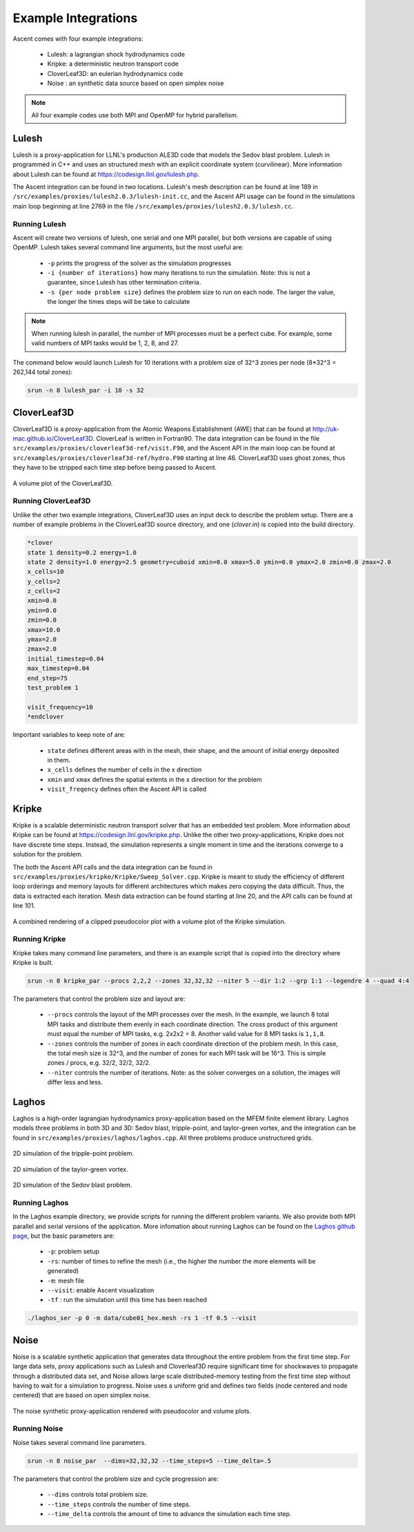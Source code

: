 .. ############################################################################
.. # Copyright (c) 2015-2018, Lawrence Livermore National Security, LLC.
.. #
.. # Produced at the Lawrence Livermore National Laboratory
.. #
.. # LLNL-CODE-716457
.. #
.. # All rights reserved.
.. #
.. # This file is part of Ascent.
.. #
.. # For details, see: http://ascent.readthedocs.io/.
.. #
.. # Please also read ascent/LICENSE
.. #
.. # Redistribution and use in source and binary forms, with or without
.. # modification, are permitted provided that the following conditions are met:
.. #
.. # * Redistributions of source code must retain the above copyright notice,
.. #   this list of conditions and the disclaimer below.
.. #
.. # * Redistributions in binary form must reproduce the above copyright notice,
.. #   this list of conditions and the disclaimer (as noted below) in the
.. #   documentation and/or other materials provided with the distribution.
.. #
.. # * Neither the name of the LLNS/LLNL nor the names of its contributors may
.. #   be used to endorse or promote products derived from this software without
.. #   specific prior written permission.
.. #
.. # THIS SOFTWARE IS PROVIDED BY THE COPYRIGHT HOLDERS AND CONTRIBUTORS "AS IS"
.. # AND ANY EXPRESS OR IMPLIED WARRANTIES, INCLUDING, BUT NOT LIMITED TO, THE
.. # IMPLIED WARRANTIES OF MERCHANTABILITY AND FITNESS FOR A PARTICULAR PURPOSE
.. # ARE DISCLAIMED. IN NO EVENT SHALL LAWRENCE LIVERMORE NATIONAL SECURITY,
.. # LLC, THE U.S. DEPARTMENT OF ENERGY OR CONTRIBUTORS BE LIABLE FOR ANY
.. # DIRECT, INDIRECT, INCIDENTAL, SPECIAL, EXEMPLARY, OR CONSEQUENTIAL
.. # DAMAGES  (INCLUDING, BUT NOT LIMITED TO, PROCUREMENT OF SUBSTITUTE GOODS
.. # OR SERVICES; LOSS OF USE, DATA, OR PROFITS; OR BUSINESS INTERRUPTION)
.. # HOWEVER CAUSED AND ON ANY THEORY OF LIABILITY, WHETHER IN CONTRACT,
.. # STRICT LIABILITY, OR TORT (INCLUDING NEGLIGENCE OR OTHERWISE) ARISING
.. # IN ANY WAY OUT OF THE USE OF THIS SOFTWARE, EVEN IF ADVISED OF THE
.. # POSSIBILITY OF SUCH DAMAGE.
.. #
.. ############################################################################


Example Integrations
--------------------
Ascent comes with four example integrations:

  - Lulesh: a lagrangian shock hydrodynamics code 
  - Kripke: a deterministic neutron transport code
  - CloverLeaf3D: an eulerian hydrodynamics code
  - Noise : an synthetic data source based on open simplex noise

.. note::
  All four example codes use both MPI and OpenMP for hybrid parallelism.

Lulesh
^^^^^^

Lulesh is a proxy-application for LLNL's production ALE3D code that models the Sedov blast problem.
Lulesh in programmed in C++ and uses an structured mesh with an explicit coordinate system (curvilinear). 
More information about Lulesh can be found at `https://codesign.llnl.gov/lulesh.php <https://codesign.llnl.gov/lulesh.php>`_.

The Ascent integration can be found in two locations.
Lulesh's mesh description can be found at line 189 in ``/src/examples/proxies/lulesh2.0.3/lulesh-init.cc``, and the Ascent API usage can be found in the simulations main loop beginning at line 2769 in the file ``/src/examples/proxies/lulesh2.0.3/lulesh.cc``.

.. _lulesh_exfig:

..  figure:: images/lulesh_example.png
    :scale: 50 % 
    :align: center

Running Lulesh
""""""""""""""
Ascent will create two versions of lulesh, one serial and one MPI parallel, but both versions are capable of using OpenMP.
Lulesh takes several command line arguments, but the most useful are:
  
  - ``-p`` prints the progress of the solver as the simulation progresses
  - ``-i {number of iterations}`` how many iterations to run the simulation. Note: this is not a guarantee, since Lulesh has other termination criteria.  
  - ``-s {per node problem size}`` defines the problem size to run on each node. The larger the value, the longer the times steps will be take to calculate

.. note::
  When running lulesh in parallel, the number of MPI processes must be a perfect cube. For example, some valid numbers of MPI tasks would be 1, 2, 8, and 27.

The command below would launch Lulesh for 10 iterations with a problem size of 32^3 zones per node (8*32^3 = 262,144 total zones):

.. code-block:: bash

  srun -n 8 lulesh_par -i 10 -s 32


.. _cloverleaf3d_integration:

CloverLeaf3D
^^^^^^^^^^^^
CloverLeaf3D is a proxy-application from the Atomic Weapons Establishment (AWE) that can be found at `http://uk-mac.github.io/CloverLeaf3D <http://uk-mac.github.io/CloverLeaf3D>`_.
CloverLeaf is written in Fortran90.
The data integration can be found in the file ``src/examples/proxies/cloverleaf3d-ref/visit.F90``, and the Ascent API in the main loop can be found at ``src/examples/proxies/cloverleaf3d-ref/hydro.F90`` starting at line 46.
CloverLeaf3D uses ghost zones, thus they have to be stripped each time step before being passed to Ascent.

.. _clover_exfig:

..  figure:: images/clover_example.png
    :scale: 50 % 
    :align: center

    A volume plot of the CloverLeaf3D.

Running CloverLeaf3D
""""""""""""""""""""
Unlike the other two example integrations, CloverLeaf3D uses an input deck to describe the problem setup.
There are a number of example problems in the CloverLeaf3D source directory, and one (`clover.in`) is copied into the build directory.

.. code-block:: text

   *clover
   state 1 density=0.2 energy=1.0
   state 2 density=1.0 energy=2.5 geometry=cuboid xmin=0.0 xmax=5.0 ymin=0.0 ymax=2.0 zmin=0.0 zmax=2.0
   x_cells=10
   y_cells=2
   z_cells=2
   xmin=0.0
   ymin=0.0
   zmin=0.0
   xmax=10.0
   ymax=2.0
   zmax=2.0
   initial_timestep=0.04
   max_timestep=0.04
   end_step=75
   test_problem 1

   visit_frequency=10
   *endclover

Important variables to keep note of are:

 - ``state`` defines different areas with in the mesh, their shape, and the amount of initial energy deposited in them.
 - ``x_cells`` defines the number of cells in the x direction
 - ``xmin`` and ``xmax`` defines the spatial extents in the x direction for the problem
 - ``visit_freqency`` defines often the Ascent API is called

Kripke
^^^^^^
Kripke is a scalable deterministic neutron transport solver that has an embedded test problem.
More information about Kripke can be found at `https://codesign.llnl.gov/kripke.php <https://codesign.llnl.gov/kripke.php>`_.
Unlike the other two proxy-applications, Kripke does not have discrete time steps.
Instead, the simulation represents a single moment in time and the iterations converge to a solution for the problem.

The both the Ascent API calls and the data integration can be found in ``src/examples/proxies/kripke/Kripke/Sweep_Solver.cpp``.
Kripke is meant to study the efficiency of different loop orderings and memory layouts for different architectures which makes zero copying the data difficult.
Thus, the data is extracted each iteration.
Mesh data extraction can be found starting at line 20, and the API calls can be found at line 101.

.. _kripke_exfig:

..  figure:: images/kripke_example.png
    :scale: 50 % 
    :align: center

    A combined rendering of a clipped pseudocolor plot with a volume plot of the Kripke simulation.

Running Kripke
""""""""""""""
Kripke takes many command line parameters, and there is an example script that is copied into the directory where Kripke is built.

.. code-block:: bash

  srun -n 8 kripke_par --procs 2,2,2 --zones 32,32,32 --niter 5 --dir 1:2 --grp 1:1 --legendre 4 --quad 4:4

The parameters that control the problem size and layout are:

  - ``--procs`` controls the layout of the MPI processes over the mesh. In the example, we launch 8 total MPI tasks and distribute them evenly in each coordinate direction. The cross product of this argument must equal the number of MPI tasks, e.g. 2x2x2 = 8. Another valid value for 8 MPI tasks is ``1,1,8``.
  - ``--zones`` controls the number of zones in each coordinate direction of the problem mesh. In this case, the total mesh size is 32^3, and the number of zones for each MPI task will be 16^3. This is simple zones / procs, e.g. 32/2, 32/2, 32/2.
  - ``--niter`` controls the number of iterations. Note: as the solver converges on a solution, the images will differ less and less.


Laghos
^^^^^^
Laghos is a high-order lagrangian hydrodynamics proxy-application based on the MFEM finite element library.
Laghos models three problems in both 3D and 3D: Sedov blast, tripple-point, and taylor-green vortex, and the integration can be found in ``src/examples/proxies/laghos/laghos.cpp``.
All three problems produce unstructured grids.

.. _tripple_exfig:

..  figure:: images/tripple_example.png
    :scale: 50 % 
    :align: center

    2D simulation of the tripple-point problem.

.. _taylor_exfig:

..  figure:: images/taylor_example.png
    :scale: 50 % 
    :align: center

    2D simulation of the taylor-green vortex.

.. _sedov_exfig:

..  figure:: images/sedov_example.png
    :scale: 50 % 
    :align: center

    2D simulation of the Sedov blast problem.

Running Laghos
""""""""""""""
In the Laghos example directory, we provide scripts for running the different problem variants.
We also provide both MPI parallel and serial versions of the application.
More infomation about running Laghos can be found on the `Laghos github page <https://github.com/CEED/Laghos>`_, 
but the basic parameters are:

  - ``-p``: problem setup
  - ``-rs``: number of times to refine the mesh (i.e., the higher the number the more elements will be generated)
  - ``-m``: mesh file 
  - ``--visit``: enable Ascent visualization
  - ``-tf`` : run the simulation until this time has been reached

.. code-block:: bash

  ./laghos_ser -p 0 -m data/cube01_hex.mesh -rs 1 -tf 0.5 --visit

Noise
^^^^^^
Noise is a scalable synthetic application that generates data throughout the entire problem from the first time step.
For large data sets, proxy applications such as Lulesh and Cloverleaf3D require significant time for shockwaves to propagate through a distributed data set, and Noise allows large scale distributed-memory testing from the first time step without having to wait for a simulation to progress. Noise uses a uniform grid and defines two fields (node centered and node centered) that are based on open simplex noise.

.. _noise_exfig:

..  figure:: images/noise_example.png
    :scale: 50 % 
    :align: center

    The noise synthetic proxy-application rendered with pseudocolor and volume plots.

Running Noise 
""""""""""""""
Noise takes several command line parameters.

.. code-block:: bash

  srun -n 8 noise_par  --dims=32,32,32 --time_steps=5 --time_delta=.5

The parameters that control the problem size and cycle progression are:

  - ``--dims`` controls total problem size.
  - ``--time_steps`` controls the number of time steps.
  - ``--time_delta`` controls the amount of time to advance the simulation each time step.
  
